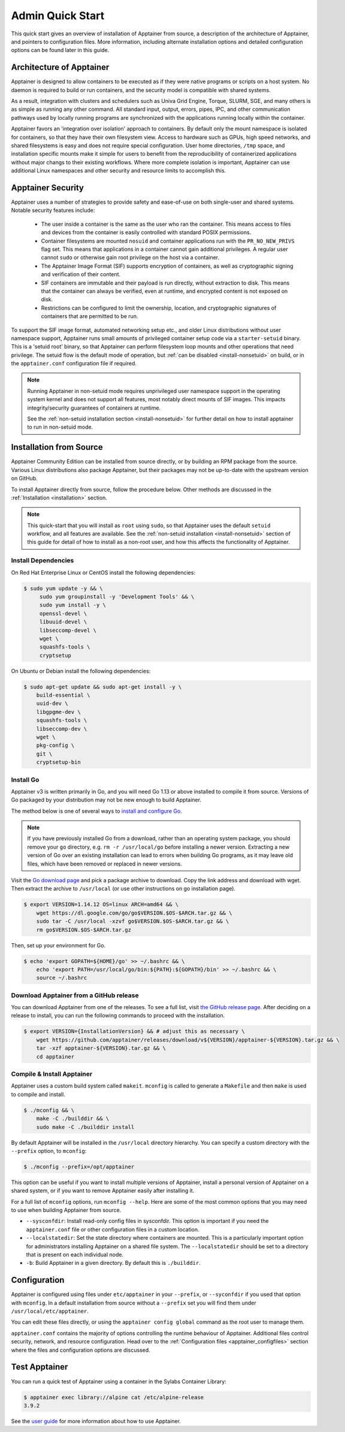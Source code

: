 =================
Admin Quick Start
=================

This quick start gives an overview of installation of Apptainer from
source, a description of the architecture of Apptainer, and
pointers to configuration files. More information, including alternate
installation options and detailed configuration options can be found
later in this guide.

.. _apptainer-architecture:

---------------------------
Architecture of Apptainer
---------------------------

Apptainer is designed to allow containers to be executed as if they
were native programs or scripts on a host system. No daemon is
required to build or run containers, and the security model is compatible
with shared systems.

As a result, integration with clusters and schedulers such as Univa
Grid Engine, Torque, SLURM, SGE, and many others is as simple as
running any other command. All standard input, output, errors, pipes,
IPC, and other communication pathways used by locally running programs
are synchronized with the applications running locally within the
container.

Apptainer favors an 'integration over isolation' approach to
containers. By default only the mount namespace is isolated for
containers, so that they have their own filesystem view. Access to
hardware such as GPUs, high speed networks, and shared filesystems is
easy and does not require special configuration. User home
directories, ``/tmp`` space, and installation specific mounts make it
simple for users to benefit from the reproducibility of containerized
applications without major changs to their existing workflows. Where
more complete isolation is important, Apptainer can use additional
Linux namespaces and other security and resource limits to accomplish
this.

.. _apptainer-security:

--------------------
Apptainer Security
--------------------

Apptainer uses a number of strategies to provide safety and
ease-of-use on both single-user and shared systems. Notable security
features include:

 - The user inside a container is the same as the user who ran the
   container. This means access to files and devices from the
   container is easily controlled with standard POSIX permissions.
 - Container filesystems are mounted ``nosuid`` and container
   applications run with the ``PR_NO_NEW_PRIVS`` flag set. This means
   that applications in a container cannot gain additional
   privileges. A regular user cannot ``sudo`` or otherwise gain root
   privilege on the host via a container.
 - The Apptainer Image Format (SIF) supports encryption of containers,
   as well as cryptographic signing and verification of their content.
 - SIF containers are immutable and their payload is run directly,
   without extraction to disk. This means that the container can
   always be verified, even at runtime, and encrypted content is not
   exposed on disk.
 - Restrictions can be configured to limit the ownership, location, and
   cryptographic signatures of containers that are permitted to be run.

To support the SIF image format, automated networking setup etc., and
older Linux distributions without user namespace support, Apptainer
runs small amounts of privileged container setup code via a
``starter-setuid`` binary. This is a 'setuid root' binary, so that
Apptainer can perform filesystem loop mounts and other operations
that need privilege. The setuid flow is the default mode of operation,
but :ref:`can be disabled <install-nonsetuid>` on build, or in the
``apptainer.conf`` configuration file if required.

.. note::

   Running Apptainer in non-setuid mode requires unprivileged user
   namespace support in the operating system kernel and does not
   support all features, most notably direct mounts of SIF
   images. This impacts integrity/security guarantees of containers at
   runtime.

   See the :ref:`non-setuid installation section <install-nonsetuid>` for further
   detail on how to install apptainer to run in non-setuid mode.

------------------------
Installation from Source
------------------------

Apptainer Community Edition can be installed from source directly,
or by building an RPM package from the source. Various Linux
distributions also package Apptainer, but their packages may not be
up-to-date with the upstream version on GitHub.

To install Apptainer directly from source, follow the procedure
below. Other methods are discussed in the :ref:`Installation
<installation>` section.

.. Note::
   
    This quick-start that you will install as ``root`` using
    ``sudo``, so that Apptainer uses the default ``setuid``
    workflow, and all features are available. See the :ref:`non-setuid
    installation <install-nonsetuid>` section of this guide for detail
    of how to install as a non-root user, and how this affects the
    functionality of Apptainer.

 
Install Dependencies
--------------------

On Red Hat Enterprise Linux or CentOS install the following dependencies:

.. code-block:: sh

   $ sudo yum update -y && \
        sudo yum groupinstall -y 'Development Tools' && \
        sudo yum install -y \
        openssl-devel \
        libuuid-devel \
        libseccomp-devel \
        wget \
        squashfs-tools \
        cryptsetup

        
On Ubuntu or Debian install the following dependencies:

.. code-block:: sh

    $ sudo apt-get update && sudo apt-get install -y \
        build-essential \
        uuid-dev \
        libgpgme-dev \
        squashfs-tools \
        libseccomp-dev \
        wget \
        pkg-config \
        git \
        cryptsetup-bin

Install Go
----------

Apptainer v3 is written primarily in Go, and you will need Go 1.13
or above installed to compile it from source. Versions of Go packaged
by your distribution may not be new enough to build Apptainer.

The method below is one of several ways to `install and configure Go
<https://golang.org/doc/install>`_.

.. note::

   If you have previously installed Go from a download, rather than an
   operating system package, you should remove your ``go`` directory,
   e.g. ``rm -r /usr/local/go`` before installing a newer
   version. Extracting a new version of Go over an existing
   installation can lead to errors when building Go programs, as it
   may leave old files, which have been removed or replaced in newer
   versions.


Visit the `Go download page <https://golang.org/dl/>`_ and pick a package
archive to download. Copy the link address and download with wget.  Then extract
the archive to ``/usr/local`` (or use other instructions on go installation
page).

.. code-block:: none

    $ export VERSION=1.14.12 OS=linux ARCH=amd64 && \
        wget https://dl.google.com/go/go$VERSION.$OS-$ARCH.tar.gz && \
        sudo tar -C /usr/local -xzvf go$VERSION.$OS-$ARCH.tar.gz && \
        rm go$VERSION.$OS-$ARCH.tar.gz

Then, set up your environment for Go.

.. code-block:: none

    $ echo 'export GOPATH=${HOME}/go' >> ~/.bashrc && \
        echo 'export PATH=/usr/local/go/bin:${PATH}:${GOPATH}/bin' >> ~/.bashrc && \
        source ~/.bashrc


Download Apptainer from a GitHub release
------------------------------------------

You can download Apptainer from one of the releases. To see a full list, visit
`the GitHub release page <https://github.com/apptainer/releases>`_.
After deciding on a release to install, you can run the following commands to
proceed with the installation.

.. code-block:: none

    $ export VERSION={InstallationVersion} && # adjust this as necessary \
        wget https://github.com/apptainer/releases/download/v${VERSION}/apptainer-${VERSION}.tar.gz && \
        tar -xzf apptainer-${VERSION}.tar.gz && \
        cd apptainer


Compile & Install Apptainer
-----------------------------

Apptainer uses a custom build system called ``makeit``.  ``mconfig`` is called
to generate a ``Makefile`` and then ``make`` is used to compile and install.

.. code-block:: none

    $ ./mconfig && \
        make -C ./builddir && \
        sudo make -C ./builddir install

By default Apptainer will be installed in the ``/usr/local`` directory
hierarchy. You can specify a custom directory with the ``--prefix`` option, to
``mconfig``:

.. code-block:: none

    $ ./mconfig --prefix=/opt/apptainer

This option can be useful if you want to install multiple versions of
Apptainer, install a personal version of Apptainer on a shared system, or if
you want to remove Apptainer easily after installing it.

For a full list of ``mconfig`` options, run ``mconfig --help``.  Here
are some of the most common options that you may need to use when
building Apptainer from source.

- ``--sysconfdir``: Install read-only config files in sysconfdir.
  This option is important if you need the ``apptainer.conf`` file
  or other configuration files in a custom location.

- ``--localstatedir``: Set the state directory where containers are
  mounted. This is a particularly important option for administrators
  installing Apptainer on a shared file system.  The
  ``--localstatedir`` should be set to a directory that is present on
  each individual node.

- ``-b``: Build Apptainer in a given directory. By default this is
  ``./builddir``.

-------------
Configuration
-------------

Apptainer is configured using files under ``etc/apptainer`` in
your ``--prefix``, or ``--syconfdir`` if you used that option with
``mconfig``. In a default installation from source without a
``--prefix`` set you will find them under
``/usr/local/etc/apptainer``.

You can edit these files directly, or using the ``apptainer config
global`` command as the root user to manage them.

``apptainer.conf`` contains the majority of options controlling the
runtime behaviour of Apptainer. Additional files control security,
network, and resource configuration. Head over to the
:ref:`Configuration files <apptainer_configfiles>` section where the
files and configuration options are discussed.

----------------
Test Apptainer
----------------

You can run a quick test of Apptainer using a container in the
Sylabs Container Library:

.. code-block:: none

    $ apptainer exec library://alpine cat /etc/alpine-release
    3.9.2


See the `user guide
<https://www.sylabs.io/guides/\{userversion\}/user-guide/>`__ for more
information about how to use Apptainer.
